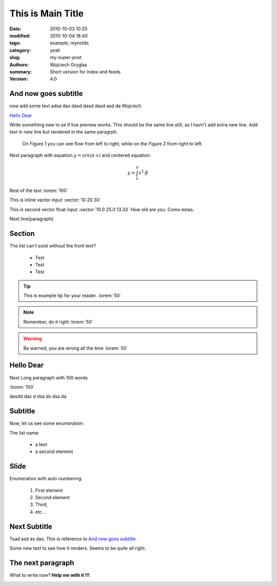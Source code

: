 -------------------
This is Main Title
-------------------

:date: 2010-10-03 10:20
:modified: 2010-10-04 18:40
:tags: example, reynolds
:category: yeah
:slug: my-super-post
:authors: Wojciech Gryglas
:summary: Short version for index and feeds
:version: 4.0


.. image:: ./figures/test/screenshot_0.png
   :class: baner

And now goes subtitle
---------------------

now add some text adsa das
dasd dasd dasd asd da Wojciech

`Hello Dear`_

Write something new to se if live preview works.
This should be the same line still, as I havn't add extra new line.
Add text in new line but rendered in the same paragrph.

.. figure:: ./figures/test/tutorialstesla_valve-intro.png

   On Figure 1 you can see flow from left to right, while on the Figure 2
   from right to left.

Next paragraph with equation :math:`y = sin(\pi \cdot x)`
and centered equation:

.. math::
	y = \int_a^b x^2 \cdot \beta

Rest of the text :lorem:`100`

This is inline vector input :vector:`10 20 30`

This is second vector float input :vector:`10.0 25.0 13.33`
How old are you. Como estas.

Next line(paragraph)

.. image:: ./figures/test/Selection_002.png


Section
-------

The list can't exist without the front text?

  * Test
  * Test
  * Test

.. tip:: This is example tip for your reader. :lorem:`50`
.. note:: Remember, do it right :lorem:`50`
.. warning:: Be warned, you are wrong all the time :lorem:`50`


Hello Dear
----------
Next Long paragraph with 100 words

:lorem:`100`

dasdd  das d dsa ds dsa da

.. image:: ./figures/test/TimeControlProposition.png


Subtitle
--------

Now, let us see some enumeration:

The list name:

  - a text
  - a second element


.. image:: ./figures/test/TimeControlProposition2.png


Slide
-----
Enumeration with auto numbering:

  #. First element
  #. Second element
  #. Third,
  #. etc...


.. image:: ./figures/test/example.png


Next Subtitle
-------------

Tsad asd as das. This is reference to `And now goes subtitle`_

Some new text to see how it renders. Seems to be quite all right.

.. image:: ./figures/test/drawing.png


The next paragraph
------------------

What to write now? **Help me with it !!!**


.. image:: ./figures/test/tutorialstesla_valve-intro.png
